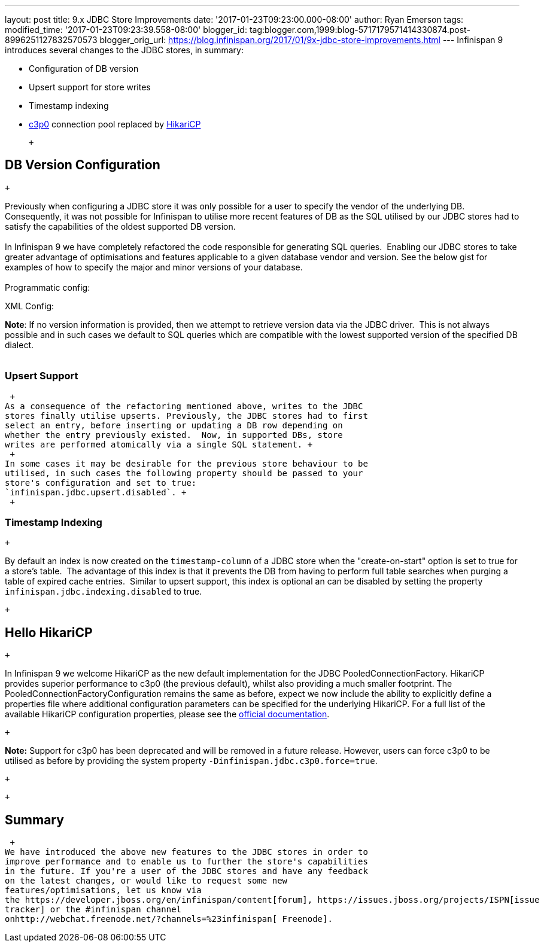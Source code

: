 ---
layout: post
title: 9.x JDBC Store Improvements
date: '2017-01-23T09:23:00.000-08:00'
author: Ryan Emerson
tags: 
modified_time: '2017-01-23T09:23:39.558-08:00'
blogger_id: tag:blogger.com,1999:blog-5717179571414330874.post-8996251127832570573
blogger_orig_url: https://blog.infinispan.org/2017/01/9x-jdbc-store-improvements.html
---
Infinispan 9 introduces several changes to the JDBC stores, in
summary: +

* Configuration of DB version
* Upsert support for store writes
* Timestamp indexing
* http://www.mchange.com/projects/c3p0/[c3p0] connection pool replaced
by https://github.com/brettwooldridge/HikariCP[HikariCP]

 +

== DB Version Configuration

 +

Previously when configuring a JDBC store it was only possible for a user
to specify the vendor of the underlying DB. Consequently, it was not
possible for Infinispan to utilise more recent features of DB as the SQL
utilised by our JDBC stores had to satisfy the capabilities of the
oldest supported DB version. +
 +
In Infinispan 9 we have completely refactored the code responsible for
generating SQL queries.  Enabling our JDBC stores to take greater
advantage of optimisations and features applicable to a given database
vendor and version. See the below gist for examples of how to specify
the major and minor versions of your database. +
 +
Programmatic config: +

XML Config: +

*Note*: If no version information is provided, then we attempt to
retrieve version data via the JDBC driver.  This is not always possible
and in such cases we default to SQL queries which are compatible with
the lowest supported version of the specified DB dialect. +
 +

=== Upsert Support

 +
As a consequence of the refactoring mentioned above, writes to the JDBC
stores finally utilise upserts. Previously, the JDBC stores had to first
select an entry, before inserting or updating a DB row depending on
whether the entry previously existed.  Now, in supported DBs, store
writes are performed atomically via a single SQL statement. +
 +
In some cases it may be desirable for the previous store behaviour to be
utilised, in such cases the following property should be passed to your
store's configuration and set to true:
`infinispan.jdbc.upsert.disabled`. +
 +

=== Timestamp Indexing

 +

By default an index is now created on the `timestamp-column` of a JDBC
store when the "create-on-start" option is set to true for a store's
table.  The advantage of this index is that it prevents the DB from
having to perform full table searches when purging a table of expired
cache entries.  Similar to upsert support, this index is optional an can
be disabled by setting the property `infinispan.jdbc.indexing.disabled`
to true.  

 +

== Hello HikariCP

 +

In Infinispan 9 we welcome HikariCP as the new default implementation
for the JDBC PooledConnectionFactory. HikariCP provides superior
performance to c3p0 (the previous default), whilst also providing a much
smaller footprint. The PooledConnectionFactoryConfiguration remains the
same as before, expect we now include the ability to explicitly define a
properties file where additional configuration parameters can be
specified for the underlying HikariCP. For a full list of the available
HikariCP configuration properties, please see
the https://github.com/brettwooldridge/HikariCP#configuration-knobs-baby[official
documentation]. 

 +

*Note:* Support for c3p0 has been deprecated and will be removed in a
future release. However, users can force c3p0 to be utilised as before
by providing the system property `-Dinfinispan.jdbc.c3p0.force=true`.

 +

 +

== Summary

 +
We have introduced the above new features to the JDBC stores in order to
improve performance and to enable us to further the store's capabilities
in the future. If you're a user of the JDBC stores and have any feedback
on the latest changes, or would like to request some new
features/optimisations, let us know via
the https://developer.jboss.org/en/infinispan/content[forum], https://issues.jboss.org/projects/ISPN[issue
tracker] or the #infinispan channel
onhttp://webchat.freenode.net/?channels=%23infinispan[ Freenode]. 
